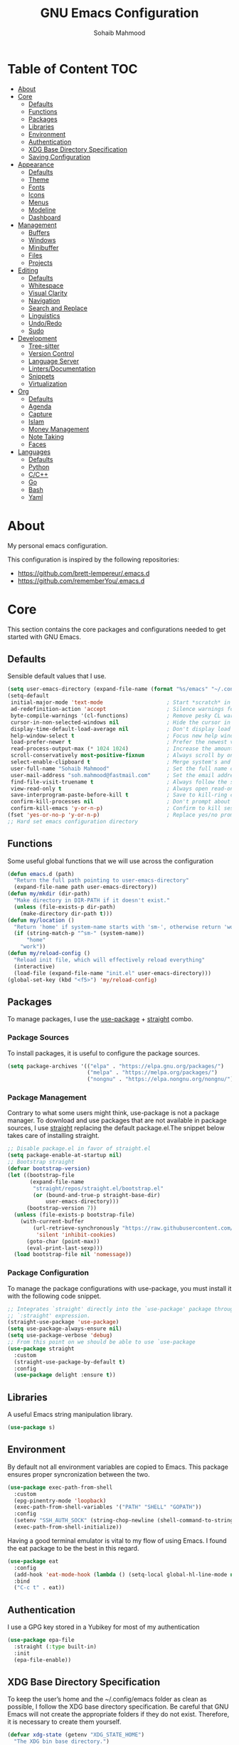# -*- mode: org; -*-
#+AUTHOR: Sohaib Mahmood
#+TITLE: GNU Emacs Configuration
#+PROPERTY: header-args:emacs-lisp :tangle ./config.el :mkdirp yes
* Table of Content :TOC:
- [[#about][About]]
- [[#core][Core]]
  - [[#defaults][Defaults]]
  - [[#functions][Functions]]
  - [[#packages][Packages]]
  - [[#libraries][Libraries]]
  - [[#environment][Environment]]
  - [[#authentication][Authentication]]
  - [[#xdg-base-directory-specification][XDG Base Directory Specification]]
  - [[#saving-configuration][Saving Configuration]]
- [[#appearance][Appearance]]
  - [[#defaults-1][Defaults]]
  - [[#theme][Theme]]
  - [[#fonts][Fonts]]
  - [[#icons][Icons]]
  - [[#menus][Menus]]
  - [[#modeline][Modeline]]
  - [[#dashboard][Dashboard]]
- [[#management][Management]]
  - [[#buffers][Buffers]]
  - [[#windows][Windows]]
  - [[#minibuffer][Minibuffer]]
  - [[#files][Files]]
  - [[#projects][Projects]]
- [[#editing][Editing]]
  - [[#defaults-2][Defaults]]
  - [[#whitespace][Whitespace]]
  - [[#visual-clarity][Visual Clarity]]
  - [[#navigation][Navigation]]
  - [[#search-and-replace][Search and Replace]]
  - [[#linguistics][Linguistics]]
  - [[#undoredo][Undo/Redo]]
  - [[#sudo][Sudo]]
- [[#development][Development]]
  - [[#tree-sitter][Tree-sitter]]
  - [[#version-control][Version Control]]
  - [[#language-server][Language Server]]
  - [[#lintersdocumentation][Linters/Documentation]]
  - [[#snippets][Snippets]]
  - [[#virtualization][Virtualization]]
- [[#org][Org]]
  - [[#defaults-3][Defaults]]
  - [[#agenda][Agenda]]
  - [[#capture][Capture]]
  - [[#islam][Islam]]
  - [[#money-management][Money Management]]
  - [[#note-taking][Note Taking]]
  - [[#faces][Faces]]
- [[#languages][Languages]]
  - [[#defaults-4][Defaults]]
  - [[#python][Python]]
  - [[#cc][C/C++]]
  - [[#go][Go]]
  - [[#bash][Bash]]
  - [[#yaml][Yaml]]

* About
My personal emacs configuration.

This configuration is inspired by the following repositories:
- https://github.com/brett-lempereur/.emacs.d
- https://github.com/rememberYou/.emacs.d
* Core
This section contains the core packages and configurations needed to get started with GNU Emacs.
** Defaults
Sensible default values that I use.
#+begin_src emacs-lisp
  (setq user-emacs-directory (expand-file-name (format "%s/emacs" "~/.config")))
  (setq-default
   initial-major-mode 'text-mode                    ; Start *scratch* in text mode
   ad-redefinition-action 'accept                   ; Silence warnings for redefinition
   byte-compile-warnings '(cl-functions)            ; Remove pesky CL warning
   cursor-in-non-selected-windows nil               ; Hide the cursor in inactive windows
   display-time-default-load-average nil            ; Don't display load average
   help-window-select t                             ; Focus new help windows when opened
   load-prefer-newer t                              ; Prefer the newest version of a file
   read-process-output-max (* 1024 1024)            ; Increase the amount of data reads from the process
   scroll-conservatively most-positive-fixnum       ; Always scroll by one line
   select-enable-clipboard t                        ; Merge system's and Emacs' clipboard
   user-full-name "Sohaib Mahmood"                  ; Set the full name of the current user
   user-mail-address "soh.mahmood@fastmail.com"     ; Set the email address of the current user
   find-file-visit-truename t                       ; Always follow the symlinks
   view-read-only t                                 ; Always open read-only buffers in view-mode
   save-interprogram-paste-before-kill t            ; Save to kill-ring copying something from outside emacs
   confirm-kill-processes nil                       ; Don't prompt about sub-processes when exiting emacs
   confirm-kill-emacs 'y-or-n-p)                    ; Confirm to kill session
  (fset 'yes-or-no-p 'y-or-n-p)                     ; Replace yes/no prompts with y/n
  ;; Hard set emacs configuration directory
#+end_src
** Functions
Some useful global functions that we will use across the configuration
#+begin_src emacs-lisp
  (defun emacs.d (path)
    "Return the full path pointing to user-emacs-directory"
    (expand-file-name path user-emacs-directory))
  (defun my/mkdir (dir-path)
    "Make directory in DIR-PATH if it doesn't exist."
    (unless (file-exists-p dir-path)
      (make-directory dir-path t)))
  (defun my/location ()
    "Return 'home' if system-name starts with 'sm-', otherwise return 'work'."
    (if (string-match-p "^sm-" (system-name))
        "home"
      "work"))
  (defun my/reload-config ()
    "Reload init file, which will effectively reload everything"
    (interactive)
    (load-file (expand-file-name "init.el" user-emacs-directory)))
  (global-set-key (kbd "<f5>") 'my/reload-config)

#+end_src
** Packages
To manage packages, I use the [[https://github.com/jwiegley/use-package/][use-package]] + [[https://github.com/raxod502/straight.el][straight]] combo.
*** Package Sources
To install packages, it is useful to configure the package sources.
#+begin_src emacs-lisp
  (setq package-archives '(("elpa" . "https://elpa.gnu.org/packages/")
                           ("melpa" . "https://melpa.org/packages/")
                           ("nongnu" . "https://elpa.nongnu.org/nongnu/")))
#+end_src
*** Package Management
Contrary to what some users might think, use-package is not a package
manager. To download and use packages that are not available in package sources,
I use [[https://github.com/raxod502/straight.el][straight]] replacing the default package.el.The snippet below takes care of installing straight.

#+begin_src emacs-lisp
  ;; Disable package.el in favor of straight.el
  (setq package-enable-at-startup nil)
  ;; Bootstrap straight
  (defvar bootstrap-version)
  (let ((bootstrap-file
         (expand-file-name
          "straight/repos/straight.el/bootstrap.el"
          (or (bound-and-true-p straight-base-dir)
              user-emacs-directory)))
        (bootstrap-version 7))
    (unless (file-exists-p bootstrap-file)
      (with-current-buffer
          (url-retrieve-synchronously "https://raw.githubusercontent.com/radian-software/straight.el/develop/install.el"
           'silent 'inhibit-cookies)
        (goto-char (point-max))
        (eval-print-last-sexp)))
    (load bootstrap-file nil 'nomessage))
#+end_src
*** Package Configuration
To manage the package configurations with use-package, you must install it with the following code snippet.
#+begin_src emacs-lisp
  ;; Integrates `straight' directly into the `use-package' package through the
  ;; `:straight' expression.
  (straight-use-package 'use-package)
  (setq use-package-always-ensure nil)
  (setq use-package-verbose 'debug)
  ;; From this point on we should be able to use `use-package
  (use-package straight
    :custom
    (straight-use-package-by-default t)
    :config
    (use-package delight :ensure t))
#+end_src
** Libraries
A useful Emacs string manipulation library.
#+begin_src emacs-lisp
(use-package s)
#+end_src
** Environment
By default not all environment variables are copied to Emacs. This package ensures proper syncronization between the two.
#+begin_src emacs-lisp
(use-package exec-path-from-shell
  :custom
  (epg-pinentry-mode 'loopback)
  (exec-path-from-shell-variables '("PATH" "SHELL" "GOPATH"))
  :config
  (setenv "SSH_AUTH_SOCK" (string-chop-newline (shell-command-to-string "gpgconf --list-dirs agent-ssh-socket")))
  (exec-path-from-shell-initialize))
#+end_src
Having a good terminal emulator is vital to my flow of using Emacs. I found the eat package to be the best in this regard.
#+begin_src emacs-lisp
  (use-package eat
    :config
    (add-hook 'eat-mode-hook (lambda () (setq-local global-hl-line-mode nil)))
    :bind
    ("C-c t" . eat))
#+end_src
** Authentication
I use a GPG key stored in a Yubikey for most of my authentication
#+begin_src emacs-lisp
  (use-package epa-file
    :straight (:type built-in)
    :init
    (epa-file-enable))
#+end_src
** XDG Base Directory Specification
To keep the user’s home and the ~/.config/emacs folder as clean as possible, I follow the XDG base directory specification. Be careful that GNU Emacs will not create the appropriate folders if they do not exist. Therefore, it is necessary to create them yourself.
#+begin_src emacs-lisp
  (defvar xdg-state (getenv "XDG_STATE_HOME")
    "The XDG bin base directory.")

  (defvar xdg-cache (getenv "XDG_CACHE_HOME")
    "The XDG cache base directory.")

  (defvar xdg-config (getenv "XDG_CONFIG_HOME")
    "The XDG config base directory.")

  (defvar xdg-data (getenv "XDG_DATA_HOME")
    "The XDG data base directory.")

  (defvar xdg-lib (getenv "XDG_LIB_HOME")
    "The XDG lib base directory.")
#+end_src
*** No Littering
The default paths used to store configuration files and persistent data are not consistent across Emacs packages. This isn’t just a problem with third-party packages but even with built-in packages. The following package helps sort that out.
#+begin_src emacs-lisp
  (use-package no-littering
	:init
	(setq no-littering-etc-directory (expand-file-name (format "%s/emacs/etc/" xdg-data)))
	(setq no-littering-var-directory (expand-file-name (format "%s/emacs/var/" xdg-data)))
	:config
	(let ((dir (expand-file-name (format "%s/emacs/etc/" xdg-cache))))
	  (my/mkdir dir)
	  (setq url-cookie-file dir))
	(setq custom-file (no-littering-expand-etc-file-name "custom.el"))
	(when (file-exists-p custom-file) (load custom-file))
	(let ((dir (no-littering-expand-var-file-name "lock-files/")))
	  (my/mkdir dir)
	  (setq lock-file-name-transforms `((".*" ,dir t)))))
#+end_src
** Saving Configuration
A good practice is to use an .org file to modify your GNU Emacs configuration
with org-mode and to load this configuration via an .el file. This way you can
maintain an org-mode configuration and still get a faster load.

Using the [[https://github.com/jwiegley/emacs-async][async]] package and the org-babel-tangle command, the code below will
executes org-babel-tangle asynchronously when config.org is saved, to update the
config.el file. From then on, you only need to add a add the my/config-tangle
function to the after-save hook and specify the loading of the config.el file
into the init.el file.

#+begin_src emacs-lisp
  (use-package async
	:hook (after-save . my/config-tangle)
	:preface
	(defvar config-file (expand-file-name "config.org" user-emacs-directory)
	  "The configuration file.")
	(defvar config-last-change (nth 5 (file-attributes config-file))
	  "The last modification time of the configuration file.")
	(defvar show-async-tangle-results nil
	  "Keep *emacs* async buffers around for later inspection.")
	(defun my/config-tangle ()
	  "Tangle the org file asynchronously."
	  (when (my/config-updated)
		(setq config-last-change
			  (nth 5 (file-attributes config-file)))
		(my/async-babel-tangle config-file)))
	(defun my/config-updated ()
	  "Check if the configuration file has been updated since the last time."
	  (time-less-p config-last-change
				   (nth 5 (file-attributes config-file))))
	(defun my/async-babel-tangle (org-file)
	  "Tangle the org file asynchronously."
	  (let ((init-tangle-start-time (current-time))
			(file (buffer-file-name))
			(async-quiet-switch "-q"))
		(async-start
		 `(lambda ()
			(require 'org)
			(org-babel-tangle-file ,org-file))
		 (unless show-async-tangle-results
		   `(lambda (result)
			  (if result
				  (message "[✓] %s successfully tangled (%.2fs)"
						   ,org-file
						   (float-time (time-subtract (current-time)
													  ',init-tangle-start-time)))
				(message "[✗] %s as tangle failed." ,org-file))))))))
#+end_src
* Appearance
A color scheme and decent font not only helps beautify emacs but also helps readablity
** Defaults
Sensible default values that I use.
#+begin_src emacs-lisp
  (setq-default
   inhibit-startup-screen t                         ; Disable start-up screen
   initial-scratch-message ""                       ; Empty the initial *scratch* buffer
   make-pointer-invisible t                         ; Hide mouse pointer when typing
   cursor-type 'bar)                                ; Cursor type should be bar not block
  (blink-cursor-mode 1)                             ; Blink the cursor
  (column-number-mode 1)                            ; Show the column number
  (global-hl-line-mode)                             ; Hightlight current line
  (show-paren-mode 1)                               ; Show the parent
  (when window-system                               ; No menu/scroll/tool bars
    (menu-bar-mode -1)
    (scroll-bar-mode -1)
    (tool-bar-mode -1)
    (tooltip-mode -1))
#+end_src
** Theme
I switch themes quite often but usually I prefer high contrast dark themes.
#+begin_src emacs-lisp
  (use-package flatland-black-theme
	:if (and (display-graphic-p) (string= (my/location) "home"))
	:init
	(load-theme 'flatland-black t))
#+end_src

Since we do not do things by halves, it is also interesting to visually
differentiate "real" buffers (e.g., buffers that contain our work) from "unreal"
buffers (e.g., popups) by giving the latter a darker color. From then on,
[[https://github.com/hlissner/emacs-solaire-mode][solar-mode]] is the ideal package.

#+begin_src emacs-lisp
  (use-package solaire-mode
    :defer 0.1
    :custom (solaire-mode-remap-fringe t)
    :config (solaire-global-mode))
#+end_src
** Fonts
Spending most of our time on GNU Emacs, it is important to use a font that will
make our reading easier. JetBrainsMono is one of the best monospaced font.
Since we are going to install NerdIcons we might as well install the NerdFont version.
#+begin_src emacs-lisp
  (set-face-attribute 'default nil :font "JetBrainsMonoNerdFont 14")
  (set-fontset-font t 'latin "Noto Sans")
#+end_src
** Icons
To integrate icons with the modeline and other packages, [[https://github.com/domtronn/all-the-icons.el/][nerd-icons]] is my icons
package of choice.
#+begin_src emacs-lisp
  (use-package nerd-icons
    :custom
    (nerd-icons-font-family "JetBrains Mono Nerd Font"))
#+end_src
** Menus
GNU Emacs has so many commands per mode that it is tedious to remember all the
keybindings for quick access.  Fortunately, [[https://github.com/abo-abo/hydra][hydra]] allows you to create menu
commands and on the basis of a popup, display the commands you have associated
with it.
#+begin_src emacs-lisp
  (use-package hydra)
  (use-package major-mode-hydra
	:after hydra
	:preface
	(defun with-mdicon (icon str &optional height v-adjust face)
	  "Display an icon from nerd-icons."
	  (s-concat (nerd-icons-mdicon icon :v-adjust (or v-adjust 0) :height (or height 1) :face face) " " str))
	(defun with-faicon (icon str &optional height v-adjust face)
	  "Display an icon from Font Awesome icon."
	  (s-concat (nerd-icons-faicon icon ':v-adjust (or v-adjust 0) :height (or height 1) :face face) " " str))
	(defun with-fileicon (icon str &optional height v-adjust face)
	  "Display an icon from the Atom File Icons package."
	  (s-concat (nerd-icons-flicon icon :v-adjust (or v-adjust 0) :height (or height 1) :face face) " " str))
	(defun with-octicon (icon str &optional height v-adjust face)
	  "Display an icon from the GitHub Octicons."
	  (s-concat (nerd-icons-octicon icon :v-adjust (or v-adjust 0) :height (or height 1) :face face) " " str)))
#+end_src
** Modeline
[[https://github.com/dbordak/telephone-line/][Telephone Line]] is a minimal and customizable modeline and seems to work best with nyan mode
#+begin_src emacs-lisp
  (use-package telephone-line
    :config
    (setq telephone-line-lhs
          '((accent . (telephone-line-vc-segment
                       telephone-line-erc-modified-channels-segment))
            (nil    . (telephone-line-buffer-segment
                       telephone-line-nyan-segment))))
    (setq telephone-line-rhs
          '((nil    . (telephone-line-misc-info-segment))
            (accent . (telephone-line-major-mode-segment))
            (evil   . (telephone-line-airline-position-segment))))
    (telephone-line-mode 1))
#+end_src

Must have eye candy =)
#+begin_src emacs-lisp
  (use-package nyan-mode
  :config
  (nyan-mode))
#+end_src

De-clutter major/minor buffer information into a single menu
#+begin_src emacs-lisp
  (use-package minions
    :config
    (minions-mode 1))
#+end_src

** Dashboard
Organization is even more important in the 21st century than it was before. What
could be better than launching GNU Emacs with a dashboard that lists the tasks
of the week with org-agenda and a list of projects we have recently contributed
to with projectile. To our delight the [[https://github.com/emacs-dashboard/emacs-dashboard][dashboard]] package offers these features
and more.

#+begin_src emacs-lisp
  (use-package dashboard
	:custom
	(dashboard-banner-logo-title "Get Busy Living Or Get Busy Dying!")
	(dashboard-center-content t)
	(dashboard-items '((projects . 5)
					   (recents   . 5)))
	(dashboard-set-file-icons t)
	(dashboard-set-footer nil)
	(dashboard-set-heading-icons t)
	(dashboard-set-navigator t)
	(dashboard-startup-banner 'logo)
	:config (dashboard-setup-startup-hook))
#+end_src
* Management
Section dedicated to managing buffers, windows, the minibuffer, files and projects on GNU Emacs to provide a more pleasant experience.
** Buffers
Buffers can quickly become a mess to manage. To manage them better, I use the ibuffer built-in package instead of buffer-menu, to have a nicer visual interface with a syntax color. I also include additional functions from [[https://emacsredux.com/tags/#crux][Emacs Redux]] that I have found useful.
In addition, some buffers may contain useful temporary information that should not be killed by accident. I make sure to set the buffers *scratch* and *Messages* to read-only.
#+begin_src emacs-lisp
  (use-package ibuffer
    :straight (:type built-in)
    :preface
    (defvar protected-buffers '("*scratch*" "*Messages*")
      "Buffer that cannot be killed.")
    (defun my/protected-buffers ()
      "Protect some buffers from being killed."
      (dolist (buffer protected-buffers)
        (with-current-buffer buffer
          (emacs-lock-mode 'kill))))
    (defun my/rename-file-and-buffer ()
      "Rename the current buffer and file it is visiting."
      (interactive)
      (let ((filename (buffer-file-name)))
        (if (not (and filename (file-exists-p filename)))
            (message "Buffer is not visiting a file!")
          (let ((new-name (read-file-name "New name: " filename)))
            (cond
             ((vc-backend filename) (vc-rename-file filename new-name))
             (t
              (rename-file filename new-name t)
              (set-visited-file-name new-name t t)))))))
    (defun my/delete-file-and-buffer ()
      "Kill the current buffer and deletes the file it is visiting."
      (interactive)
      (let ((filename (buffer-file-name)))
        (when filename
          (if (vc-backend filename)
              (vc-delete-file filename)
            (progn
              (delete-file filename)
              (message "Deleted file %s" filename)
              (kill-buffer))))))
    (defun my/kill-other-buffers ()
      "Kill other buffers except current one and protected buffers."
      (interactive)
      (eglot-shutdown-all)
      (mapc 'kill-buffer
            (cl-remove-if
             (lambda (x)
               (or
                (eq x (current-buffer))
                (member (buffer-name x) protected-buffers)))
             (buffer-list)))
      (delete-other-windows))
    :bind (([remap kill-buffer] . kill-this-buffer))
    :init (my/protected-buffers))
#+end_src
In addition we can override eamcs default mechanism for making buffer name unique
#+begin_src emacs-lisp
  (use-package uniquify
    :straight (:type built-in)
    :config
    (setq uniquify-buffer-name-style 'forward)
    (setq uniquify-separator "/")
    (setq uniquify-after-kill-buffer-p t)
    (setq uniquify-ignore-buffers-re "^\\*"))
#+end_src

We can add a menu for buffer options as well
#+begin_src emacs-lisp
  (pretty-hydra-define hydra-buffer
    (:hint nil :forein-keys warn :quit-key "q" :title (with-faicon "nf-fa-buffer" "Buffers" 1 -0.05))
    ("Buffer"
     (("a" ibuffer "all")
      ("r" my/rename-file-and-buffer "rename")
      ("d" my/delete-file-and-buffer "delete")
      ("o" my/kill-other-buffers "only")
      ("s" sudo-edit-current-file "sudo"))))
  (global-set-key (kbd "C-c b") 'hydra-buffer/body)
  (global-unset-key (kbd "C-x C-b"))
#+end_src
** Windows
Most of the time, I want to split a window and put the focus on it to perform an action. By default GNU Emacs does not give the focus to this new window. I have no idea why this is not the default behavior, but we can easily set this behavior.

#+begin_src emacs-lisp
	  (use-package window
		:straight (:type built-in)
		:preface
		(defun my/hsplit-last-window ()
		  "Focus to the last created horizontal window."
		  (interactive)
		  (split-window-horizontally)
		  (other-window 1))
		(defun my/vsplit-last-window ()
		  "Focus to the last created vertical window."
		  (interactive)
		  (split-window-vertically)
		  (other-window 1))
		(defun my/toggle-fullscreen-window ()
		  "Maximize buffer"
		  (interactive)
		  (if (= 1 (length (window-list)))
			  (jump-to-register '_)
			(progn
			  (window-configuration-to-register '_)
			  (delete-other-windows))))
		(defun my/transpose-windows ()
		  "Transpose two windows.  If more or less than two windows are visible, error."
		  (interactive)
		  (unless (= 2 (count-windows))
			(error "There are not 2 windows."))
		  (let* ((windows (window-list))
				 (w1 (car windows))
				 (w2 (nth 1 windows))
				 (w1b (window-buffer w1))
				 (w2b (window-buffer w2)))
			(set-window-buffer w1 w2b)
			(set-window-buffer w2 w1b)))
		:bind (("C-x 2" . my/vsplit-last-window)
			   ("C-x 3" . my/hsplit-last-window)
			   ("C-l" . my/toggle-fullscreen-window)))
#+end_src

The way I move between several windows in GNU Emacs is by indicating the number
of the window I want to move to. Most people use [[https://github.com/abo-abo/ace-window][ace-window]], but I prefer
[[https://github.com/dimitri/switch-window][switch-window]] which displays the window number while hiding its content. I find
this behavior more convenient than moving from window to window to get to the
one we are looking for.

#+begin_src emacs-lisp
  (use-package switch-window
    :bind (("M-o" . switch-window)))
#+end_src

There are times when I would like to bring back a windows layout with their
content. With the winner-undo and winner-redo commands from the built-in winner
package, I can easily do that.

#+begin_src emacs-lisp
  (use-package winner
    :straight (:type built-in)
    :config (winner-mode))
#+end_src

We can add a menu for window options as well
#+begin_src emacs-lisp
  (pretty-hydra-define hydra-windows
	(:hint nil :forein-keys warn :quit-key "q" :title (with-faicon "nf-fa-windows" "Windows" 1 -0.05))
	("Window"
	 (("b" balance-windows "balance")
	  ("c" centered-window-mode "center")
	  ("t" my/transpose-windows "transpose")
	  ("i" enlarge-window "heighten")
	  ("j" shrink-window-horizontally "narrow")
	  ("k" shrink-window "lower")
	  ("u" winner-undo "undo")
	  ("r" winner-redo "redo")
	  ("l" enlarge-window-horizontally "widen")
	  ("s" switch-window-then-swap-buffer "swap" :color teal))
	 "Zoom"
	 (("-" text-scale-decrease "out")
	  ("+" text-scale-increase "in")
	  ("=" (text-scale-increase 0) "reset"))))
  (global-set-key (kbd "C-c w") 'hydra-windows/body)
#+end_src
** Minibuffer
*** Completion
Having a good minibuffer experience is important on GNU Emacs since it is one of the elements we will frequently interact with. We start with vertico which is a vertical completion system that is very performant and minimalistic.

#+begin_src emacs-lisp
  (use-package vertico
    :init (vertico-mode)
    :custom (vertico-cycle t)
    :custom-face (vertico-current ((t (:background "#1d1f21")))))
#+end_src

To enable richer annotations (e.g., summary documentation of the functions and
variables, as well as having the size and the last consultation of the files)
for minibuffer completions, [[https://github.com/minad/marginalia/][marginalia]] is awesome.

#+begin_src emacs-lisp
  (use-package marginalia
    :after vertico
    :init (marginalia-mode)
    :custom
    (marginalia-annotators '(marginalia-annotators-heavy marginalia-annotators-light nil)))
#+end_src

By default, vertico sorts the candidates according to their history position,
then by length and finally by alphabetical. To improves searching across
completion (e.g., by filter expressions separated by spaces), you should
use [[https://github.com/oantolin/orderless][orderless]] (or [[https://github.com/raxod502/prescient.el][prescient]]).

#+begin_src emacs-lisp
  (use-package orderless
    :custom
    (completion-category-defaults nil)
    (completion-category-overrides '((file (styles . (partial-completion)))))
    (completion-styles '(orderless)))
#+end_src

We can enhance buffer/minibuffer completion by adding a small completion popup with a neat package called [[https://github.com/minad/corfu][corfu]].
#+begin_src emacs-lisp
  (use-package corfu
    :custom
    (corfu-cycle t)
    (corfu-auto t)
    (corfu-auto-prefix 1)
    (corfu-auto-delay 0)
    (corfu-quit-no-match 'separator)
    (corfu-preview-current t)
    (corfu-on-exact-match nil)
    :config
    (setq completion-cycle-threshold 3)
    (setq tab-always-indent 'complete))
  (use-package nerd-icons-corfu
    :init
    (add-to-list 'corfu-margin-formatters #'nerd-icons-corfu-formatter))
#+end_src

And finally, [[https://github.com/justbur/emacs-which-key][which-key]] helps show available commands in the minibuffer
#+begin_src emacs-lisp
  (use-package which-key
    :init
    (which-key-mode))
#+end_src
*** Actions
[[https://github.com/minad/consult][consult]] is used for search and navigation but a lot of it's actions start from the minibuffer
#+begin_src emacs-lisp
  (use-package consult
    :init
    (global-unset-key (kbd "C-s"))
    :custom
    (consult-yank-rotate 1)
    :bind (("C-s S" . isearch-forward)
           ("C-s R" . isearch-backward)
           ("C-s s" . consult-line)
           ("C-s l" . consult-goto-line)
           ("C-s i" . consult-imenu)
           ("C-s r" . consult-ripgrep)
           ("C-s f" . consult-fd)
           ("M-y"   . consult-yank-from-kill-ring)
           ("C-x b" . consult-buffer)))
#+end_src

[[https://github.com/oantolin/embark][embark]] is great if like me you like to interact directly with your
files (e.g., for renaming, deleting and copying) through your completion system
without having to go through dired.
#+begin_src emacs-lisp
  (use-package embark
	:bind ("C-." . embark-act))
  (use-package embark-consult
    :bind ("C-." . embark-act))
#+end_src
** Files
*** Backups
It is important to have file backups available with GNU Emacs. The following configuration forces a backup on every save of a file.
#+begin_src emacs-lisp
  (setq-default
   vc-make-backup-files t                           ; backup versioned files
   version-control t                                ; version numbers for backup files
   kept-new-versions 100                            ; Number of newest versions to keep
   kept-old-versions 100                            ; Number of oldest versions to keep
   delete-old-versions t                            ; Don't ask to delete excess backup versions
   backup-by-copying t)                             ; Copy all files, don't rename them
  (defun force-backup-of-buffer ()
	"Make a special 'per session' backup at the first save of each emacs session and a per-save backup on each subsequent save."
	(let* ((per-save-dir (expand-file-name (file-name-as-directory (format "%s/emacs/backups/per-save/" xdg-data))))
		   (per-session-dir (expand-file-name (file-name-as-directory (format "%s/emacs/backups/per-session/" xdg-data)))))
	  (my/mkdir per-save-dir)
	  (my/mkdir per-session-dir)
	  (setq backup-directory-alist `(("." . ,per-save-dir)))
	  (when (not buffer-backed-up)
		(let ((backup-directory-alist `(("." . ,per-session-dir)))
			  (kept-new-versions 3))
		  (backup-buffer)))
	  (let ((buffer-backed-up nil))
		(backup-buffer))))
  (add-hook 'before-save-hook 'force-backup-of-buffer)
#+end_src

[[https://github.com/lewang/backup-walker][backup-walker]] allows us to view the diff between backups and selectively restore one
#+begin_src emacs-lisp
  (use-package backup-walker)
#+end_src

*** Saving
Let's change where Emacs stores auto-saves
#+begin_src emacs-lisp
  (setq-default
   auto-save-default t                           ; Enable auto-save
   auto-save-timeout 30                          ; Auto-save if idle for 30 seconds
   auto-save-interval 300)                       ; Auto-save after having typed 300 characters
  (let ((dir (expand-file-name (file-name-as-directory (expand-file-name (format "%s/emacs/auto-save/" xdg-cache))))))
    (my/mkdir dir)
    (setq auto-save-file-name-transforms `((".*" ,dir t))))
#+end_src

Sometimes you may want to discard your changes to a file and revert to the saved
version of this file.

#+begin_src emacs-lisp
  (use-package autorevert
    :straight (:type built-in)
    :delight auto-revert-mode
    :bind ("C-x R" . revert-buffer)
    :custom (auto-revert-verbose nil)
    :config (global-auto-revert-mode))
#+end_src

There are times when it is necessary to remember a command. The savehist
built-in package allows you to save commands in a file so that you can run them
again later.

#+begin_src emacs-lisp
  (use-package savehist
    :straight (:type built-in)
    :custom
    (history-delete-duplicates t)
    (history-length 25)
    (savehist-file (expand-file-name (format "%s/emacs/history" xdg-cache)))
    :config (savehist-mode))
#+end_src
*** Recent
It is also useful to have easy access to recently modified files.
#+begin_src emacs-lisp
  (use-package recentf
    :straight (:type built-in)
    :bind ("C-x r" . recentf-open-files)
    :init (recentf-mode)
    :custom
    (recentf-exclude (list "/scp:"
                           "/ssh:"
                           "/sudo:"
                           "/tmp/"
                           "~$"
                           "COMMIT_EDITMSG"))
    (recentf-max-menu-items 15)
    (recentf-max-saved-items 200)
    (recentf-save-file (expand-file-name (format "%s/emacs/recentf" xdg-cache)))
    ;; Save recent files every 5 minutes to manage abnormal output.
    :config (run-at-time nil (* 5 60) 'recentf-save-list))
#+end_src
*** Trash
I'd like files to be trashed instead of permanently deleted
#+begin_src emacs-lisp
  (defun empty-trash ()
    "Empty the trash"
    (interactive)
    (shell-command "trash-empty -f"))

  (setq trash-directory (expand-file-name (format "%s/Trash/files" xdg-data)))
  (setq delete-by-moving-to-trash t)
#+end_src
*** Dired
Dirvish is an improved version built on Emacs's builtin file manager Dired.
The following tools are also recommended to use with dirvish:
- fd as a faster alternative to find
- imagemagick for image preview
- poppler | pdf-tools for pdf preview
- ffmpegthumbnailer for video preview
- mediainfo for audio/video metadata generation
- tar and unzip for archive files preview
#+begin_src emacs-lisp
  (use-package dirvish
    :init
    (dirvish-override-dired-mode)
    :custom
    (dirvish-quick-access-entries
     '(("h" "~/"                                          "Home")
       ("d" "~/dump/"                                     "Downloads")
       ("w" "~/workstation"                               "Workstation")
       ("p" "~/media/pictures/"                           "Pictures")
       ("m" "/mnt/"                                       "Drives")
       ("t" "~/.local/share/Trash/files/"                 "TrashCan")))
    :config
    (setf dirvish-reuse-session nil)
    ;; (setq dirvish-mode-line-format
    ;;       '(:left (sort symlink) :right (omit yank index)))
    (setq dirvish-use-header-line 'global)
    (setq dirvish-header-line-format
          '(:left (path) :right (free-space))
          dirvish-mode-line-format
          '(:left (sort file-time " " file-size symlink) :right (omit yank index)))
    (setq dirvish-attributes
      '(vc-state subtree-state nerd-icons collapse git-msg file-time file-size))
    (setq dirvish-subtree-state-style 'nerd)
    (setq dired-listing-switches
          "-l --almost-all --human-readable --group-directories-first --no-group")
    :bind
    (("<f1>" . dirvish-side)
     :map dirvish-mode-map
     ("M-p" . dired-up-directory)
     ("M-n" . dired-find-file)
     ("M-d" . empty-trash)
     ("a"   . dirvish-quick-access)
     ("f"   . dirvish-file-info-menu)
     ("y"   . dirvish-yank-menu)
     ("N"   . dirvish-narrow)
     ("^"   . dirvish-history-last)
     ("h"   . dirvish-history-jump)
     ("s"   . dirvish-quicksort)
     ("TAB" . dirvish-subtree-toggle)
     ("M-f" . dirvish-history-go-forward)
     ("M-b" . dirvish-history-go-backward)))
#+end_src
*** Menu
We can add a menu for file options as well
#+begin_src emacs-lisp
  (defun my/find-file-with-default-path (path)
    (let ((file-name-as-directory path))
      (call-interactively 'find-file)))
  (pretty-hydra-define hydra-file
    (:hint nil :color teal :quit-key "q" :title (with-octicon "nf-oct-file_symlink_file" "Files" 1 -0.05))
    ("Home"
     (("hd" (my/find-file-with-default-path "~/dump") "downloads")
      ("ho" (my/find-file-with-default-path "~/org") "org")
      ("hwr" (my/find-file-with-default-path "~/workstation/resources") "resources")
      ("hwa" (my/find-file-with-default-path "~/workstation/architecture") "architecture")
      ("hws" (my/find-file-with-default-path "~/workstation/projects/sandbox") "sandbox")
      ("hwpr" (my/find-file-with-default-path "~/workstation/projects/private") "private")
      ("hwpu" (my/find-file-with-default-path "~/workstation/projects/public") "public")
      ("hmp" (my/find-file-with-default-path "~/media/pictures") "pictures")
      ("hmv" (my/find-file-with-default-path "~/media/video") "video")
      ("hma" (my/find-file-with-default-path "~/media/audio") "audio"))
     "Sandbox"
     (("sp" (find-file "~/workstation/projects/sandbox/python/main.py") "python")
      ("sc" (find-file "~/workstation/projects/sandbox/c/main.c") "C")
      ("sb" (find-file "~/workstation/projects/sandbox/bash/main.sh") "bash")
      ("sg" (find-file "~/workstation/projects/sandbox/go/main.go") "go")
      ("sr" (find-file "~/workstation/projects/sandbox/rust/main.rs") "rust")
      ("sd" (find-file "~/workstation/projects/sandbox/docker/Dockerfile") "docker")
      ("sv" (find-file "~/workstation/projects/sandbox/vagrant/Vagrantfile") "vagrant"))
     "Config"
     (("cbb" (find-file "~/.bashrc") "bashrc")
      ("cba" (find-file (format "%s/bash/bash_alias" xdg-state)) "bash alias")
      ("cbe" (find-file (format "%s/bash/bash_environment" xdg-state)) "bash env")
      ("cbf" (find-file (format "%s/bash/bash_function" xdg-state)) "bash func")
      ("ce" (find-file (format "%s/emacs/config.org" xdg-config)) "emacs")
      ("ci" (find-file (format "%s/i3/config" xdg-config)) "i3")
      ("cp" (find-file (format "%s/polybar/config.ini" xdg-config)) "polybar")
      ("ca" (find-file (format "%s/alacritty/alacritty.toml" xdg-config)) "alacritty")
      ("cg" (find-file (format "%s/git/config" xdg-config)) "git")
      ("cs" (find-file (format "%s/ssh/config" xdg-config)) "ssh")
      ("cz" (find-file (format "%s/zathura/zathurarc" xdg-config)) "zathura"))))
  (global-set-key (kbd "C-x f") 'find-file)
  (global-set-key (kbd "C-c f") 'hydra-file/body)
#+end_src
** Projects
I have found the built-in project.el a suitable replacement now for projectile.
#+begin_src emacs-lisp
  (use-package project
    :straight (:type built-in)
    :config
    (customize-set-variable 'project-find-functions (list #'project-try-vc #'my/project-try-local))
    (cl-defmethod project-root ((project (head local)))
      "Return root directory of current PROJECT."
      (cdr project))
    (defun my/project-try-local (dir)
      "Determine if DIR is a non-Git project.
       DIR must include a .project file to be considered a project."
      (let ((root (locate-dominating-file dir ".project")))
        (when root
          (cons 'local root))))
    (defun my/project-save-all-buffers (&optional proj arg)
      "Save all file-visiting buffers in PROJ without asking."
      (interactive)
      (let* ((proj (or proj (project-current)))
             (buffers (project-buffers (project-current))))
        (dolist (buf buffers)
          ;; Act on base buffer of indirect buffers, if needed.
          (with-current-buffer (or (buffer-base-buffer buf) buf)
            (when (and (buffer-file-name buf)   ; Ignore all non-file-visiting buffers.
                       (buffer-modified-p buf)) ; Ignore all unchanged buffers.
              (let ((buffer-save-without-query t))  ; Save silently.
                (save-buffer arg)))))))
    :bind (("C-x p" . project-switch-project)))
#+end_src

We can add a menu for project options as well
#+begin_src emacs-lisp
(pretty-hydra-define hydra-project
  (:hint nil :color teal :quit-key "q" :title (with-faicon "nf-fa-rocket" "Projectile" 1 -0.05))
  ("Buffers"
   (("b" project-switch-to-buffer "list")
    ("k" project-kill-buffers "kill all")
    ("S" my/project-save-all-buffers "save"))
   "Find"
   (("d" project-find-dir "directory")
    ("D" project-dired "root")
    ("f" project-find-file "file"))
   "Other"
   (("i" projectile-invalidate-cache "reset cache"))
   "Search"
   (("r" project-query-replace-regexp "regexp replace")
    ("s" consult-ripgrep "search"))))
  (global-set-key (kbd "C-c p") 'hydra-project/body)
#+end_src
* Editing
Typing or manipulating text is my primary purpose for using Emacs so let's improve on that.
** Defaults
Some sensible defaults for editing
#+begin_src emacs-lisp
  (setq-default
   fill-column 80                                   ; Set width for automatic line breaks
   tab-width 4                                      ; Set width for tabs
   kill-ring-max 128                                ; Maximum length of kill ring
   mark-ring-max 128                                ; Maximum length of mark ring
   kill-do-not-save-duplicates t                    ; Remove duplicates from kill ring
   require-final-newline t)                         ; Always add new line to end of file
  (delete-selection-mode t)                         ; Typing will replace a selected region
  (set-default-coding-systems 'utf-8)               ; Default to utf-8 encoding
  (prefer-coding-system 'utf-8)
  (set-language-environment 'utf-8)
  (set-default-coding-systems 'utf-8)
  (set-terminal-coding-system 'utf-8)
  (set-selection-coding-system 'utf-8)
#+end_src
** Whitespace
#+begin_src emacs-lisp
  (use-package simple
	:straight (:type built-in)
	:delight (auto-fill-function)
	:preface
	(defun my/kill-region-or-line ()
	  "When called interactively with no active region, kill the whole line."
	  (interactive)
	  (if current-prefix-arg
		  (progn
			(kill-new (buffer-string))
			(delete-region (point-min) (point-max)))
		(progn (if (use-region-p)
				   (kill-region (region-beginning) (region-end) t)
				 (kill-region (line-beginning-position) (line-beginning-position
														 2))))))
	:hook ((before-save . delete-trailing-whitespace)
		   ((prog-mode text-mode) . turn-on-auto-fill))
	:bind ([remap kill-region] . my/kill-region-or-line)
	:custom (set-mark-command-repeat-pop t))
#+end_src

Finally, I also like is to be able to delete every consecutive space characters
when a space character is deleted. The [[https://github.com/nflath/hungry-delete][hungry-delete]] package allows this
behavior.
#+begin_src emacs-lisp
  (use-package hungry-delete
    :defer 0.7
    :delight
    :config (global-hungry-delete-mode))
#+end_src
** Visual Clarity
[[https://github.com/paldepind/smart-comment][smart-comment]] allows for faster commenting and marking comments for deletion
#+begin_src emacs-lisp
(use-package smart-comment
  :bind ("M-;" . smart-comment))
#+end_src

Managing parentheses can be painful. One of the first things you want to do is
to change the appearance of the highlight of the parentheses pairs.
#+begin_src emacs-lisp
  (use-package faces
    :straight (:type built-in)
    :custom (show-paren-delay 0)
    :config
    (set-face-background 'show-paren-match "#161719")
    (set-face-bold 'show-paren-match t)
    (set-face-foreground 'show-paren-match "#ffffff"))
#+end_src

We can colour nested parentheses with the [[https://github.com/Fanael/rainbow-delimiters][rainbow-delimiters]] package.
#+begin_src emacs-lisp
  (use-package rainbow-delimiters
    :config
    (show-paren-mode 1))
#+end_src

We also want to match pairs properly
#+begin_src emacs-lisp
  (use-package smartparens
	:delight
	:hook ((minibuffer-setup-hook . turn-on-smartparens-strict-mode))
	:config
	(require 'smartparens-config)
	:bind (("C-M-b" . sp-backward-sexp)
		   ("C-M-f" . sp-forward-sexp)
		   ("M-(" . sp-wrap-round)
		   ("M-[" . sp-wrap-curly))
	:custom (sp-escape-quotes-after-insert nil))
#+end_src
** Navigation
Let's start with some useful functions that improve on existing Emacs navigation
#+begin_src emacs-lisp
  (use-package navigation
    :straight (:type built-in)
    :preface
    (defun my/smarter-move-beginning-of-line (arg)
      "Move point back to indentation of beginning of line."
      (interactive "^p")
      (setq arg (or arg 1))
      (when (/= arg 1)
        (let ((line-move-visual nil))
          (forward-line (1- arg))))
      (let ((orig-point (point)))
        (back-to-indentation)
        (when (= orig-point (point))
          (move-beginning-of-line 1))))
    (defun my/smart-kill-whole-line (&optional arg)
      "A simple wrapper around `kill-whole-line' that respects indentation."
      (interactive "P")
      (kill-whole-line arg)
      (back-to-indentation))
    (defun my/move-line-up ()
      "Move up the current line."
      (interactive)
      (transpose-lines 1)
      (forward-line -2)
      (indent-according-to-mode))
    (defun my/move-line-down ()
      "Move down the current line."
      (interactive)
      (forward-line 1)
      (transpose-lines 1)
      (forward-line -1)
      (indent-according-to-mode))
    (defun my/smart-open-line-below ()
      "Insert an empty line after the current line.
          Position the cursor at its beginning, according to the current mode."
      (interactive)
      (move-end-of-line nil)
      (newline-and-indent))
    (defun my/smart-open-line-above ()
      "Insert an empty line above the current line.
        Position the cursor at it's beginning, according to the current mode."
      (interactive)
      (move-beginning-of-line nil)
      (newline-and-indent)
      (forward-line -1)
      (indent-according-to-mode))
    (defun my/smart-kill-line-backwards ()
      "Insert an empty line above the current line.
        Position the cursor at it's beginning, according to the current mode."
      (interactive)
      (kill-line 0)
      (indent-according-to-mode))
    :bind (("M-p" . my/move-line-up)
           ("M-n" . my/move-line-down)

           ("C-<return>" . my/smart-open-line-below)
           ("M-<return>" . my/smart-open-line-above)
           ("M-<backspace>" . my/smart-kill-line-backwards)
           ("C-a" . my/smarter-move-beginning-of-line)
           ([remap kill-whole-line] . my/smart-kill-whole-line)))
#+end_src

[[https://github.com/abo-abo/avy][Avy]] is an amazing package that allows one to go truly mouseless and navigate via links
#+begin_src emacs-lisp
  (use-package avy
    :config
    (defun avy-action-embark (pt)
      (unwind-protect
          (save-excursion
            (goto-char pt)
            (embark-act))
        (select-window
         (cdr (ring-ref avy-ring 0))))
      t)
    (setf (alist-get ?. avy-dispatch-alist) 'avy-action-embark)
    :bind
    ("C-s a" . avy-goto-char-timer))
#+end_src

** Search and Replace
[[https://github.com/bbatsov/emacs-anzu][Anzu]] shows your replace changes live as you type which is neat.
#+begin_src emacs-lisp
  (use-package anzu
    :config
    (set-face-attribute 'anzu-mode-line nil
                        :foreground "yellow" :weight 'bold)
    (custom-set-variables
     '(anzu-mode-lighter "")
     '(anzu-deactivate-region t)
     '(anzu-search-threshold 1000)
     '(anzu-replace-threshold 50)
     '(anzu-replace-to-string-separator " => "))
    :bind (([remap query-replace] . anzu-query-replace)
           ([remap query-replace-regexp] . anzu-query-replace-regexp)))
#+end_src

[[https://github.com/corytertel/macrursors][macrursors]] is a package that allows you to edit multiple lines at once and is really nifty once you kinda get the hang of it.
#+begin_src emacs-lisp
  (use-package macrursors
    :straight (macrursor :type git :host github :repo "corytertel/macrursors")
    :config
    (dolist (mode '(corfu-mode beacon-mode))
      (add-hook 'macrursors-pre-finish-hook mode)
      (add-hook 'macrursors-post-finish-hook mode))
    (define-prefix-command 'macrursors-mark-map)
    (global-set-key (kbd "C-c SPC") #'macrursors-select)
    (global-set-key (kbd "C->") #'macrursors-mark-next-instance-of)
    (global-set-key (kbd "C-<") #'macrursors-mark-previous-instance-of)
    (global-set-key (kbd "C-;") 'macrursors-mark-map)
    (define-key macrursors-mark-map (kbd "C-;") #'macrursors-mark-all-lines-or-instances)
    (define-key macrursors-mark-map (kbd ";") #'macrursors-mark-all-lines-or-instances)
    (define-key macrursors-mark-map (kbd "l") #'macrursors-mark-all-lists)
    (define-key macrursors-mark-map (kbd "s") #'macrursors-mark-all-symbols)
    (define-key macrursors-mark-map (kbd "e") #'macrursors-mark-all-sexps)
    (define-key macrursors-mark-map (kbd "f") #'macrursors-mark-all-defuns)
    (define-key macrursors-mark-map (kbd "n") #'macrursors-mark-all-numbers)
    (define-key macrursors-mark-map (kbd ".") #'macrursors-mark-all-sentences)
    (define-key macrursors-mark-map (kbd "r") #'macrursors-mark-all-lines))
#+end_src
** Linguistics
[[https://github.com/minad/jinx][Jinx]] powered by libenchant seems to be the best spell checker today
#+begin_src emacs-lisp
  (use-package jinx
    :bind ([remap ispell-word] . jinx-correct))
#+end_src

Occasionally, I would like to have a summary of a term directly on GNU Emacs,
before that I would like to know more about this term. The [[https://github.com/jozefg/wiki-summary.el][wiki-summary]] package
allows this behavior.
#+begin_src emacs-lisp
  (use-package wiki-summary
	:commands (wiki-summary wiki-summary-insert)
	:preface
	(defun my/format-summary-in-buffer (summary)
	  "Given a summary, sticks it in the *wiki-summary* buffer and displays
	   the buffer."
	  (let ((buf (generate-new-buffer "*wiki-summary*")))
		(with-current-buffer buf
		  (princ summary buf)
		  (fill-paragraph)
		  (goto-char (point-min))
		  (view-mode))
		(pop-to-buffer buf)))
	:config
	(advice-add 'wiki-summary/format-summary-in-buffer
				:override #'my/format-summary-in-buffer))
#+end_src

This function saves me time to find the definition of a word
#+begin_src emacs-lisp
  (defun google-current-word ()
  "Search the current word on Google using browse-url."
  (interactive)
  (let ((word (thing-at-point 'word)))
    (if word
        (browse-url (concat "https://www.duckduckgo.com/search?q=" word))
      (message "No word found at point."))))
#+end_src

We can add a menu for language options as well
#+begin_src emacs-lisp
  (pretty-hydra-define hydra-lang
    (:hint nil :color teal :quit-key "q" :title (with-faicon "nf-fa-magic" "Spelling" 1 -0.05))
    ("Spell Check"
     (("<" jinx-previous "previous" :color pink)
      (">" jinx-next "next" :color pink)
      ("w" jinx-correct-word "word")
      ("a" jinx-correct-all "all")
      ("m" jinx-mode "mode" :toggle t))
     "Lanaguage"
     (("g" google-current-word "google")
      ("l" jinx-languages "language")
      ("s" wiki-summary "wiki"))
     "Word"
     (("u" upcase-dwim "upcase")
      ("d" downcase-dwim "downcase")
      ("c" capitalize-dwim "capitalize"))))
  (global-set-key (kbd "C-c j") 'hydra-lang/body)
#+end_src
** Undo/Redo
[[https://github.com/casouri/vundo][Vundo]] is a really cool package that show your undo history and allows you traverse this tree
#+begin_src emacs-lisp
  (use-package vundo
    :config
    (setq vundo-glyph-alist vundo-ascii-symbols)
    :bind (("C-x u" . vundo)))
#+end_src

[[https://github.com/emacsmirror/undo-fu][undo-fu]] allows us to incerase our undo history
#+begin_src emacs-lisp
    (use-package undo-fu
      :bind (:map global-map
                  ("C-/" . undo-fu-only-undo)
                  ("C-?" . undo-fu-only-redo))
      :config
      (setq undo-limit 67108864) ; 64mb.
      (setq undo-strong-limit 100663296) ; 96mb.
      (setq undo-outer-limit 1006632960)) ; 960mb
#+end_src

[[https://github.com/emacsmirror/undo-fu-session][undo-fu-session]] saves your undo history between sessions
#+begin_src emacs-lisp
  (use-package undo-fu-session
    :init
    (undo-fu-session-global-mode 1)
    :custom
    (undo-fu-session-directory (expand-file-name (format "%s/emacs/undo-fu-session" xdg-cache))))
#+end_src
** Sudo
The following package re-opens a file with sudo rights
#+begin_src emacs-lisp
(use-package sudo-edit)
#+end_src
* Development
** Tree-sitter
Tree-sitter (as far as my understanding goes) is basically the LSP of languages but for syntax. It replaces all the different "x-language-mode" to a common one which aims to provide all the benefits such as code highlighting and structural editing.

Currently though there is no clean way to implement tree-sitter for all languages so this package helps to alleviate some of those paint points.
#+begin_src emacs-lisp
  (use-package treesit-auto
    :custom
    (treesit-auto-install 'prompt)
    :config
    (treesit-auto-add-to-auto-mode-alist 'all)
    (global-treesit-auto-mode))
#+end_src
** Version Control
No surprises here magit is the best git interface to ever exist.
#+begin_src emacs-lisp
      (use-package magit
        :bind (("C-x g" . magit-status)))
#+end_src

To make sure that the summary and the body of the commits respect the
conventions, the [[https://github.com/magit/magit/blob/master/lisp/git-commit.el][git-commit]] package from magit is perfect.
#+begin_src emacs-lisp
  (use-package git-commit
    :straight (:type built-in)
    :preface
    (defun my/git-commit-auto-fill-everywhere ()
      "Ensure that the commit body does not exceed 72 characters."
      (setq fill-column 72)
      (setq-local comment-auto-fill-only-comments nil))
    :hook (git-commit-mode . my/git-commit-auto-fill-everywhere)
    :custom (git-commit-summary-max-length 50))
#+end_src

Finally, I like to know the modified lines of a file while I edit it.
#+begin_src emacs-lisp
  (use-package git-gutter
    :defer 0.3
    :delight
    :config (global-git-gutter-mode))
#+end_src

We can add a menu for git options as well
#+begin_src emacs-lisp
  (pretty-hydra-define hydra-magit
	(:hint nil :color teal :quit-key "q" :title (with-octicon "nf-oct-mark_github" "Magit" 1 -0.05))
	("Action"
	 (("b" magit-blame "blame")
	  ("c" magit-clone "clone")
	  ("i" magit-init "init")
	  ("l" magit-log-buffer-file "commit log (current file)")
	  ("L" magit-log-current "commit log (project)")
	  ("s" magit-status "status"))))
  (global-set-key (kbd "C-c g") 'hydra-magit/body)
#+end_src
** Language Server
Emacs has a lot of great LSP clients namely eglot, lsp-mode and lsp-bridge. Eglot is my choice currently as it is built-in to emacs (29+) and also seems to be the more minimalist option.
#+begin_src emacs-lisp
  (use-package eglot
    :custom
    (fset #'jsonrpc--log-event #'ignore)
    (eglot-events-buffer-size 0)
    (eglot-sync-connect nil)
    (eglot-connect-timeout nil)
    (eglot-autoshutdown t)
    (eglot-send-changes-idle-time 3)
    (flymake-no-changes-timeout 5)
    (eldoc-echo-area-use-multiline-p nil)
    (setq eglot-ignored-server-capabilities '( :documentHighlightProvider)))
  (use-package eglot-booster
    :after eglot
    :straight (eglot-booster :type git :host github :repo "jdtsmith/eglot-booster")
    :config
    (eglot-booster-mode))
#+end_src
** Linters/Documentation
Eldoc shows function arguments in the echo area
#+begin_src emacs-lisp
  (use-package eldoc
    :after eglot
    :straight (:type built-in)
    :config
    (with-eval-after-load 'eglot
      (add-hook 'eglot-managed-mode-hook
                (lambda ()
                  ;; Show flymake diagnostics first.
                  (setq eldoc-documentation-functions
                        (cons #'flymake-eldoc-function
                              (remove #'flymake-eldoc-function eldoc-documentation-functions)))
                  ;; Show all eldoc feedback.
                  (setq eldoc-documentation-strategy #'eldoc-documentation-compose)))))
#+end_src
Eglot has built-in support for flymake so that is what we will use as our syntax
checker
#+begin_src emacs-lisp
  (use-package flymake
    :straight (:type built-in)
    :config
    (custom-set-variables
     '(help-at-pt-timer-delay 1)
     '(help-at-pt-display-when-idle '(flymake-overlay))))
#+end_src
And a menu for flymake
Eglot has built-in support for flymake so that is what we will use as our syntax
checker
#+begin_src emacs-lisp
  (pretty-hydra-define hydra-flymake
    (:hint nil :color teal :quit-key "q" :title (with-faicon "nf-fa-plane" "Flymake" 1 -0.05))
    ("Checker"
     (("s" flymake-start "syntax")
      ("m" flymake-mode "mode" :toggle t))
     "Errors"
     (("<" flymake-goto-prev-error "previous" :color pink)
      (">" flymake-goto-next-error "next" :color pink)
      ("b" flymake-show-buffer-diagnostics "buffer")
      ("p" flymake-show-project-diagnostics "project")
      ("l" flymake-switch-to-log-buffer "log"))
     "Other"
     (("c" consult-flymake "consult"))))
  (global-set-key (kbd "C-c e") 'hydra-flymake/body)
#+end_src
** Snippets
Yasnippet is the most popular snippet package but I wanted a more minmalistic package and tempel seems to be just that
#+begin_src emacs-lisp
  (use-package tempel
    :commands (tempel-expand)
    :bind (("M-+" . tempel-expand)
           ("M-*" . tempel-insert)
           (:map tempel-map (("C-n" . tempel-next)
                             ("C-p" . tempel-previous))))
    :config
    (setq-default tempel-path (expand-file-name (format "%s/snippets/*.eld" user-emacs-directory))))
#+end_src
These are some snippets available globally
#+begin_src lisp-data :tangle snippets/fundamental.eld :mkdirp yes
  fundamental-mode
  (today (format-time-string "%Y-%m-%d"))
  (NOW (format-time-string "%Y-%m-%d %a %H:%M"))
  (yesterday (format-time-string "%Y-%m-%d" (time-subtract nil (* 24 60 60))))
  (tomorrow (format-time-string "%Y-%m-%d" (time-add nil (* 24 60 60))))
#+end_src
** Virtualization
I use docker quite extensively so the following package is a staple for me
#+begin_src emacs-lisp
(use-package docker)
#+end_src
* Org
Org short for organization of my life mainly by using org-mode
** Defaults
Org Mode is a really good package for note taking and organization.
#+begin_src emacs-lisp
  (use-package org
    :straight (:type built-in)
    :mode (("\\.org\\'" . org-mode))
    :bind (:map org-mode-map
                ("C-M-p" . org-shiftmetaleft)
                ("C-M-n" . org-shiftmetaright))
    :hook
    (org-mode . org-indent-mode)
    (org-mode . visual-line-mode)
    (org-mode . jinx-mode)
    :custom
    (org-directory "~/org")
    (org-archive-location "~/org/archives/%s::")
    (org-confirm-babel-evaluate nil)
    (org-log-done 'time)
    (org-return-follows-link t)
    (org-hide-emphasis-markers t)
    :config
    (add-to-list 'auto-mode-alist '("\\.org\\'" . org-mode)))
  (use-package org-contrib)
#+end_src

If like me you want to automatically update the tables of contents of your org
files, [[https://github.com/snosov1/toc-org][toc-org]] is the ideal package. To automate these tables of contents, you
only need to use the =:TOC:= tag in the first heading of these tables of contents.
#+begin_src emacs-lisp
  (use-package toc-org
    :after org
    :hook (org-mode . toc-org-enable))
#+end_src

We can add a menu for org options as well
#+begin_src emacs-lisp
  (pretty-hydra-define hydra-org
    (:hint nil :color teal :quit-key "q" :title (with-faicon "nf-fa-pen" "Org" 1 -0.05))
    ("Action"
     (("A" my/org-archive-done-tasks "archive")
      ("a" org-agenda "agenda")
      ("c" org-capture "capture")
      ("l" my/org-open-current-ledger "ledger")
      ("d" org-decrypt-entry "decrypt")
      ("i" org-insert-link-global "insert-link")
      ("j" org-capture-goto-last-stored "jump-capture")
      ("k" org-cut-subtree "cut-subtree")
      ("o" org-open-at-point-global "open-link")
      ("r" org-refile "refile")
      ("s" org-store-link "store-link")
      ("t" org-show-todo-tree "todo-tree"))))
  (global-set-key (kbd "C-c o") 'hydra-org/body)
#+end_src
** Agenda
Nowadays, it is crucial to be organized. Even more than before. That is why it
is important to take the time to make a configuration that is simple to use and
that makes your life easier. The org-agenda
built-in package allows me to be organized in my daily tasks. As a result, I can
use my time to the fullest.
#+begin_src emacs-lisp
  (use-package org-agenda
    :straight (:type built-in)
    :bind (:map org-agenda-mode-map
                ("C-n" . org-agenda-next-item)
                ("C-p" . org-agenda-previous-item)
                ("j" . org-agenda-goto)
                ("X" . my/org-agenda-mark-done-next)
                ("x" . my/org-agenda-mark-done))
    :custom
    (org-agenda-files '("~/org/todos")))
#+end_src
** Capture
Org-capture templates saves you a lot of time when adding new entries. I use
it to quickly record tasks, ledger entries, notes and other semi-structured
information.
#+begin_src emacs-lisp
  (use-package org-capture
    :straight (:type built-in)
    :custom
    (org-todo-keywords
     (quote ((sequence "TODO(t)""|" "NEXT(n)""|" "DONE(d)")
             (sequence "WAITING(w@/!)" "LATER(l@/!)""|" "NOPE(x@/!)"))))
    (org-capture-templates
     `(("p" "Personal To-Do"
        entry (file+headline "~/org/todos/personal.org" "General Tasks")
        "* TODO [#B] %?\n:Created: %T\n "
        :empty-lines 0))))
#+end_src
** Islam
*** Hijri Calendar
By default GNU Emacs fills in too many dates and most of the ones I am
interested in are not included
#+begin_src emacs-lisp
  (use-package holidays
    :straight (:type built-in)
    :custom
    (holiday-bahai-holidays nil)
    (holiday-hebrew-holidays nil)
    (holiday-oriental-holidays nil)
    (holiday-general-holidays nil)
    (holiday-local-holidays nil)
    (holiday-islamic-holidays
     '((holiday-fixed 3 11 "Ramadan")
       (holiday-fixed 4 10 "Eid ul-Fitr")
       (holiday-fixed 6 13 "Hajj")
       (holiday-fixed 6 16 "Arafah")
       (holiday-fixed 6 28 "Eid ul-Adha"))))
#+end_src
*** Prayer
#+begin_src emacs-lisp
  (use-package awqat
    :straight (awqat :type git :host github :repo "zkry/awqat")
    :commands (awqat-display-prayer-time-mode
               awqat-times-for-day)
    :init
    (awqat-display-prayer-time-mode)
    :custom
    (calendar-latitude 45.350912)
    (calendar-longitude -75.9529472)
    (awqat-mode-line-format "   ${prayer} (${hours}h${minutes}m) ")
    :config
    (setq awqat-asr-hanafi nil)
    (awqat-set-preset-midnight)
    (awqat-set-preset-isna))
#+end_src
** Money Management
Good money management is a skill to be acquired as soon as possible. Fortunately
for us, [[https://www.ledger-cli.org/][Ledger]] allows you to have a double-entry accounting system directly from
the UNIX command line. To use Ledger with GNU Emacs, you need to the [[https://github.com/ledger/ledger-mode][ledger-mode]]
package.
#+begin_src emacs-lisp
(use-package ledger-mode
    :mode ("\\.\\(dat\\|ledger\\)\\'")
    :preface
    (defun my/ledger-save ()
      "Clean the ledger buffer at each save."
      (interactive)
      (ledger-mode-clean-buffer)
      (save-buffer))
    :bind (:map ledger-mode-map
                ("C-x C-s" . my/ledger-save))
    :hook (ledger-mode . ledger-flymake-enable)
    :custom
    (ledger-clear-whole-transactions t))
#+end_src

Org (7.01+) has built-in support for ledger entries using Babel.
#+begin_src emacs-lisp
  (org-babel-do-load-languages
   'org-babel-load-languages
   '((ledger . t)))
#+end_src

We can also define a function to open the current years ledger file
#+begin_src emacs-lisp
  (defun my/org-open-current-ledger ()
    "Open the ledger file corresponding to the current year."
    (interactive)
    (let* ((current-year (format-time-string "%Y"))
           (ledger-file (format "~/org/ledger/%s.org.gpg" current-year)))
      (find-file ledger-file)))
#+end_src

** Note Taking
#+begin_src emacs-lisp
  (use-package org-roam
    :custom
    (org-roam-directory (file-truename "~/org/notes"))
    :config
    ;; If you're using a vertical completion framework, you might want a more informative completion interface
    (setq org-roam-node-display-template (concat "${title:*} " (propertize "${tags:10}" 'face 'org-tag)))
    (org-roam-db-autosync-mode))
#+end_src

And a menu for org-roam
#+begin_src emacs-lisp
(pretty-hydra-define hydra-notes
  (:hint nil :color teal :quit-key "q" :title (with-octicon "nf-oct-pencil" "Notes" 1 -0.05))
  ("Notes"
   (("c" org-roam-dailies-capture-today "capture")
    ("C" org-roam-dailies-capture-tomorrow "capture tomorrow")
    ("g" org-roam-graph "graph")
    ("f" org-roam-node-find "find")
    ("i" org-roam-node-insert "insert"))
   "Go To"
   ((">" org-roam-dailies-goto-next-note "next note")
    ("<" org-roam-dailies-goto-previous-note "previous note")
    ("d" org-roam-dailies-goto-date "date")
    ("t" org-roam-dailies-goto-today "today")
    ("T" org-roam-dailies-goto-tomorrow "tomorrow")
    ("y" org-roam-dailies-goto-yesterday "yesterday"))))
(global-set-key (kbd "C-c n") 'hydra-notes/body)
#+end_src
** Faces
Let's add prettier bullets in Org Mode with [[https://github.com/integral-dw/org-superstar-mode][org-superstar]].
#+begin_src emacs-lisp
  (use-package org-faces
    :straight (:type built-in)
    :custom
    (org-todo-keyword-faces
      (quote (("TODO" :foreground "red" :weight bold)
              ("NEXT" :foreground "blue" :weight bold)
              ("DONE" :foreground "forest green" :weight bold)
              ("WAITING" :foreground "orange" :weight bold)
              ("LATER" :foreground "magenta" :weight bold)
              ("NOPE" :foreground "grey" :weight bold)))))
#+end_src
Let's add prettier bullets in Org Mode with [[https://github.com/integral-dw/org-superstar-mode][org-superstar]].
#+begin_src emacs-lisp
  (use-package org-superstar
	:hook
	(org-mode . org-superstar-mode)
	:config
	(setq org-superstar-remove-leading-stars t)
	(setq org-superstar-headline-bullets-list '("◉" "☯" "○" "☯" "✸" "☯" "✿" "☯" "✜" "☯" "◆" "☯" "▶"))
	(setq org-superstar-item-bullet-alist
		  '((?+ . ?•)
			(?* . ?➤)
			(?- . ?–))))
#+end_src
* Languages
** Defaults
Sensible default programming modes that I use.
#+begin_src emacs-lisp
  (add-hook 'prog-mode-hook #'corfu-mode)
  (add-hook 'prog-mode-hook #'display-line-numbers-mode)
  (add-hook 'prog-mode-hook #'eldoc-mode)
  (add-hook 'prog-mode-hook #'flymake-mode)
  (add-hook 'prog-mode-hook #'smartparens-mode)
  (add-hook 'prog-mode-hook #'jinx-mode)
  (add-hook 'prog-mode-hook #'rainbow-delimiters-mode)
#+end_src
** Python
Python development environment.
*** Config
#+begin_src emacs-lisp
  (use-package python
    :straight (:type built-in)
    :mode (("\\.py\\'" . python-ts-mode))
    :interpreter ("python" . python-ts-mode)
    :hook
    (python-ts-mode . eglot-ensure)
    :init
    (add-to-list 'eglot-server-programs '((python-ts-mode) . ("pyright-langserver" "--stdio")))
    :preface
    (defun my/pyrightconfig-write (virtualenv)
      "From https://robbmann.io/posts/emacs-eglot-pyrightconfig/
       Write a `pyrightconfig.json' file at the Git root of a project
       with `venvPath' and `venv' set to the absolute path of
       `virtualenv'.  When run interactively, prompts for a directory to
       select."
      (interactive "DEnv: ")
      ;; Naming convention for venvPath matches the field for pyrightconfig.json
      (let* ((venv-dir (tramp-file-local-name (file-truename virtualenv)))
             (venv-file-name (directory-file-name venv-dir))
             (venvPath (file-name-directory venv-file-name))
             (venv (file-name-base venv-file-name))
             (base-dir (vc-git-root default-directory))
             (out-file (expand-file-name "pyrightconfig.json" base-dir))
             (out-contents (json-encode (list :venvPath venvPath :venv venv))))
        (with-temp-file out-file (insert out-contents))
        (message (concat "Configured `" out-file "` to use environment `" venv-dir))))
    (defun my/pyvenv-setup ()
      "Install .pyvenv virtual environment at the root of the project.
  Additionally installed libraries from requirements.txt if it exists."
      (interactive)
      (let* ((base-dir (vc-git-root default-directory)) (venv-dir (concat base-dir ".pyvenv")))
        (progn
          (save-window-excursion
            (shell-command (s-concat "python3 -m venv " venv-dir))
            (when (file-exists-p (concat base-dir "requirements.txt"))
              (shell-command (s-concat "source " venv-dir "/bin/activate && pip3 install -r " base-dir "requirements.txt")))
            (my/pyrightconfig-write venv-dir)))
        (message (concat "Created " venv-dir))))
    (defun my/python-run ()
      "Compile current buffer file with python."
      (interactive)
      (compile (format "python3 %s" buffer-file-name)))
    (defun my/python-format ()
      "Compile current buffer file with python."
      (interactive)
      (compile (format "ruff format %s" buffer-file-name)))
    (defun my/python-check ()
      "Compile current buffer file with python."
      (interactive)
      (compile (format "ruff check %s" buffer-file-name)))
    :config
    ;; Error message support for pyright in a *Compilation* buffer
    (with-eval-after-load 'compile
      (add-to-list 'compilation-error-regexp-alist-alist
                   '(pyright "^[[:blank:]]+\\(.+\\):\\([0-9]+\\):\\([0-9]+\\).*$" 1 2 3))
      (add-to-list 'compilation-error-regexp-alist 'pyright))
    (setq python-check-command "ruff check"))
#+end_src
*** Snippets
Python specific snippets for tempel
#+begin_src lisp-data :tangle snippets/python.eld :mkdirp yes
python-mode python-ts-mode
(__contains__ "def __contains__(self, el):" n> p n> "pass")
(__enter__ "def __enter__(self):" n> p n> "return self")
(__eq__ "def __eq__(self, other):" n> "return self." p " == other." q)
(__exit__ "def __exit__(self, type, value, traceback):" n> p n> "pass")
(__getitem__ "def __len__(self):" n> p n> "pass")
(__iter__ "def __iter__(self):" n> "return " q)
(__new__ "def __new__(mcs, name, bases, dict):" n> p n> "return type.__new__(mcs, name, bases, dict)")
(__setitem__ "__all__ = [" n> p n> "]")
(arg "parser.add_argument('-" p "', '--" p "'," n> p ")")
(arg_positional "parser.add_argument('" p "', " p ")")
(assert "assert " q)
(assertEqual "self.assertEqual(" p ", " p ")")
(assertFalse "self.assertFalse(" p ")")
(assertIn "self.assertIn(" p ", " p ")")
(assertNotEqual "self.assertNotEqual(" p ", " p ")")
(assertRaises "assertRaises(" p ", " p ")")
(assertRaises-with "with self.assertRaises(" p "):" n> q)
(assertTrue "self.assertTrue(" p ")")
(celery_pdb "from celery.contrib import rdb; rdb.set_trace()")
(class "class " p":" n> "def __init__(self" p "):" n> q)
(classmethod "@classmethod" n> "def " p "(cls, " p "):" n> q)
(def_decorator "def " p "(func):" n> p n> "def _" p "(*args, **kwargs):" n> p n> "ret = func(*args, **kwargs)" n> p n> "return ret" n n> "return _" q)
(def_function "def " p "(" p "):" n> q)
(doc "\"\"\"" p "\"\"\"")
(doctest ">>> " p n> q)
(for "for " p " in " p ":" n> q)
(from "from " p " import " q)
(function_docstring "def " p "(" p "):" n> "\"\"\"" p "\"\"\"" n> q)
(if "if " p ":" n> q)
(ife "if " p ":" n> p n> "else:" n> q)
(ifmain "if __name__ == '__main__':" n> q)
(ig "# type: ignore" q)
(imp "import " q)
(fimp "from " p " import " q)
(init "def __init__(self" p "):" n> q)
(init_docstring "def __init__(self" p "):" n> "\"\"\"" p "\"\"\"" n> q)
(interact "import code; code.interact(local=locals())")
(ipdb_trace "import ipdb; ipdb.set_trace()")
(lambda "lambda " p ": " q)
(list "[" p " for " p " in " p "]")
(logger_name "logger = logging.getLogger(__name__)")
(logging "logger = logging.getLogger(\"" p "\")" n> "logger.setLevel(logging." p ")")
(main "def main():" n> q)
(metaclass "__metaclass__ = type")
(method "def " p "(self" p "):" n> q)
(method_docstring "def " p "(self" p "):" n> "\"\"\"" p "\"\"\"" n> q)
(not_impl "raise NotImplementedError")
(np "import numpy as np" n> q)
(parse_args "def parse_arguments():" n> "parser = argparse.ArgumentParser(description='" p "')" n> p n> "return parser.parse_args()")
(pd "import pandas as pd" n> q)
(tf "import tensorflow as tf" n> q)
(tr & "import " p "; " p ".set_trace()" q)
(parser "parser = argparse.ArgumentParser(description='" p "')" n> q)
(pass "pass")
(print "print(" p ")")
(prop "def " p "():"
      n> "doc = \"\"\"" p "\"\"\""
      n> "def fget(self):"
      n> "return self._" p
      n> n> "def fset(self, value):"
      n> "self._" p " = value"
      n> n> "def fdel(self):"
      n> "del self._" p
      n> "return locals()"
      n> p " = property(**" p "())")
(reg p " = re.compile(r\"" p "\")")
(__repr__ "def __repr__(self):" n> q)
(return "return " q)
(script "#!/usr/bin/env python" n n> "def main():" n> "pass" n n> "if __name__ == '__main__':" n> "main()")
(self "self." q)
(self_without_dot "self")
(selfassign "self." p " = " q)
(setdef p ".setdefault(" p ", []).append(" p ")")
(setup "from setuptools import setup" n n> "package = '" p "'" n> "version = '" p "'" n n> "setup(name=package," n> "version=version," n> "description=\"" p "\"," n> "url='" p "'" p ")")
(shebang_line "#!/usr/bin/env python" n> q)
(size "sys.getsizeof(" p ")")
(static "@staticmethod" n> "def " p "(" p "):" n> q)
(__str__ "def __str__(self):" n> q)
(super "super(" p ", self)." p "(" p ")")
(test_class "class Test" p "(" p "):" n> q)
(test_file "import unittest" n> "from " p " import *" n> p n> "if __name__ == '__main__':" n> "unittest.main()")
(trace "import pdb; pdb.set_trace()")
(try "try:" n> p n> "except " p ":" n> q)
(tryelse "try:" n> p n> "except " p ":" n> p n> "else:" n> q)
(__unicode__ "def __unicode__(self):" n> q)
(utf-8_encoding "# -*- coding: utf-8 -*-")
(while "while " p ":" n> q)
(with "with " p p ":" n> q)
(with_statement "from __future__ import with_statement")
#+end_src
*** Menu
We can add a menu for python specific functionsn
#+begin_src emacs-lisp
  (pretty-hydra-define hydra-python
	(:hint nil :forein-keys warn :quit-key "q" :title (with-faicon "nf-fa-python" "Python" 1 -0.05))
	("Venv"
	 (("v" my/pyrightconfig-write "set venv")
	  ("V" my/pyvenv-setup "create venv"))
	 "Run"
	 (("r" my/python-run "run"))
	 "Format"
	 (("f" my/python-format "format")
	  ("c" my/python-check "check"))))
  (with-eval-after-load "python"
	(define-key python-ts-mode-map (kbd "C-c r") 'hydra-python/body))
#+end_src
** C/C++
C/C++ development environment.
*** Config
#+begin_src emacs-lisp
  (use-package c
    :straight (:type built-in)
    :mode (("\\.c" . c-ts-mode))
    :interpreter ("c" . c-ts-mode)
    :hook
    (c++-ts-mode . eglot-ensure)
    :init
    (add-to-list 'eglot-server-programs '((c-mode c-ts-mode) . ("clangd" "-j=8" "--log=error" "--malloc-trim" "--background-index" "--clang-tidy" "--all-scopes-completion" "--completion-style=detailed" "--pch-storage=memory" "--header-insertion=never" "--header-insertion-decorators=0")))
    :preface
    (defun my/c-run ()
      "Compile current buffer file with c."
      (interactive)
      (compile (format "clang -Wall %s -o %s.out && ./%s.out" buffer-file-name)))
    (defun my/c-cpp-format ()
      "Compile current buffer file with c."
      (interactive)
      (compile (format "clang-format %s" buffer-file-name)))
    (defun my/c-cpp-check ()
      "Compile current buffer file with c."
      (interactive)
      (compile (format "clang-check %s" buffer-file-name))))
#+end_src
#+begin_src emacs-lisp
  (use-package c++
    :straight (:type built-in)
    :mode (("\\.cc\\'" . c++-ts-mode)
           ("\\.cpp\\'" . c++-ts-mode))
    :interpreter ("c++" . c++-ts-mode)
    :hook
    (c++-ts-mode . eglot-ensure)
    :init
    (add-to-list 'eglot-server-programs '((c++-mode cc-mode c++-ts-mode) . ("clangd" "-j=8" "--log=error" "--malloc-trim" "--background-index" "--clang-tidy" "--all-scopes-completion" "--completion-style=detailed" "--pch-storage=memory" "--header-insertion=never" "--header-insertion-decorators=0")))
    :preface
    (defun my/cpp-run ()
      "Compile current buffer file with c."
      (interactive)
      (compile (format "clang++ -Wall -std=c++17 %s -o %s.out && ./%s.out" buffer-file-name)))
    :config
    (add-to-list 'eglot-server-programs '((c-ts-mode c++-ts-mode c-mode c++-mode) . ("clangd" "-j=8" "--log=error" "--malloc-trim" "--background-index" "--clang-tidy" "--all-scopes-completion" "--completion-style=detailed" "--pch-storage=memory" "--header-insertion=never" "--header-insertion-decorators=0"))))
#+end_src
*** Snippets
C specific snippets for tempel
#+begin_src lisp-data :tangle snippets/c.eld :mkdirp yes
#+end_src
*** Menu
We can add a menu for c and c++ specific functions
#+begin_src emacs-lisp
  (pretty-hydra-define hydra-c
	(:hint nil :forein-keys warn :quit-key "q" :title (with-mdicon "nf-md-language_c" "C" 1 -0.05))
	("Run"
	 (("r" my/c-run "run"))
	 "Format"
	 (("f" my/c-cpp-format "format")
	  ("c" my/c-cpp-check "check"))))
  (pretty-hydra-define hydra-cpp
	(:hint nil :forein-keys warn :quit-key "q" :title (with-mdicon "nf-md-language_c" "C++" 1 -0.05))
	("Run"
	 (("r" my/cpp-run "run"))
	 "Format"
	 (("f" my/c-cp--format "format")
	  ("c" my/c-cpp-check "check"))))
  (with-eval-after-load "c-ts-mode"
	(define-key c-ts-mode-map (kbd "C-c r") 'hydra-c/body))
  (with-eval-after-load "c-ts-mode"
	(define-key c++-ts-mode-map (kbd "C-c r") 'hydra-cpp/body))
#+end_src
** Go
Golang development environment.
*** Config
#+begin_src emacs-lisp
  (use-package go
	:straight (:type built-in)
	:mode (("\\.go\\'" . go-ts-mode))
	:interpreter ("go" . go-ts-mode)
	:hook
	(go-ts-mode . eglot-ensure)
	:preface
	(defun my/go-run ()
	  "Compile current buffer file with go."
	  (interactive)
	  (compile (format "go run %s" buffer-file-name)))
	(defun my/go-format ()
	  "Compile current buffer file with go."
	  (interactive)
	  (compile (format "gofmt -w %s" buffer-file-name)))
	(defun my/go-check ()
	  "Compile current buffer file with go."
	  (interactive)
	  (compile (format "gofmt -e %s" buffer-file-name))))
#+end_src
*** Snippets
Go specific snippets for tempel
#+begin_src lisp-data :tangle snippets/go.eld :mkdirp yes
go-mode go-ts-mode
(imp "import " q)
(impn "import (" n> q n ")")
(pr "fmt.Printf(\"\\n" p "\\n%#v\\n\", " q ")")
(pl "fmt.Println(" q ")")
(db "Debug.Printf(\"\\n" p "\\n\\n%#v\\n\", " q ")")
(dl "Debug.Println(" q ")")
(lf "log.Printf(\"\\n%#v\\n\", " q ")")
(ln "log.Println(" q ")")
(stt "type " p " struct {" n> q n "}")
(inf "type " p " interface {" n> q n "}")
(cnt "const " p " = " q )
(cnst "const (" n> p " = " q n ")")
(vr "var " p " " q)
(mp "map[" p "]" q)
(if "if " p " {" n> p n "}" > q)
(el "if " p " {" n> p n "} else {" > n> p n "}" > q)
(elif "if " p " {" n> p n "} else if " > p " {" n> p n "}" > q)
(ifen "if err != nil {" n> q n "}" >)
(ifer "if err != " p " {" n> q n "}" >)
(sel "select {" n> "case " p ":" n> q n "}" >)
(swch "switch " p " {" n> "case " p ":" q n "}" >)
(fr "for " p "{" n> q n "}" >)
(rng "for " p ", " p " := range " p " {" n> q n "}" >)
(fnc "func " p "(" p ") {" n> q n "}" >)
(mn "func main() {" n> q n "}")
(in "func init() {" n> q n "}")
(tst "func Test" p " (t *testing.T) { " n> q n "}")
#+end_src
*** Menu
We can add a menu for python specific functions
#+begin_src emacs-lisp
  (pretty-hydra-define hydra-go
	(:hint nil :forein-keys warn :quit-key "q" :title (with-mdicon "nf-md-language_go" "Go" 1 -0.05))
	("Run"
	 (("r" my/go-run "run"))
	 "Format"
	 (("f" my/go-format "format")
	  ("c" my/go-check "check"))))
  (with-eval-after-load "go-ts-mode"
	(define-key go-ts-mode-map (kbd "C-c r") 'hydra-go/body))
#+end_src
** Bash
Bash development environment.
*** Config
#+begin_src emacs-lisp
  (use-package sh
    :straight (:type built-in)
    :mode (("\\.sh\\'" . bash-ts-mode))
    :interpreter ("sh" . bash-ts-mode)
    :hook
    (bash-ts-mode . eglot-ensure)
    :init
    (add-to-list 'eglot-server-programs '((bash-ts-mode) . ("bash-language-server" "start")))
    :preface
    (defun my/sh-run ()
      "Compile current buffer file with sh."
      (interactive)
      (compile (format "bash %s" buffer-file-name)))
    (defun my/sh-format ()
      "Compile current buffer file with sh."
      (interactive)
      (compile (format "shfmt -w %s" buffer-file-name)))
    (defun my/sh-check ()
      "Compile current buffer file with sh."
      (interactive)
      (compile (format "shellcheck %s" buffer-file-name))))
#+end_src
*** Snippets
Bash specific snippets for tempel
#+begin_src lisp-data :tangle snippets/sh.eld :mkdirp yes
  sh-mode bash-ts-mode
  (! & "#!/usr/bin/env bash" n q)
  (if "if [ " p " ]" n "  then " p n "fi" q)
  (ife "if [ " p " ]" n "  then " p n "else" p n "fi" q)
  (cs "case " p " in" n> p " )" n> p n> ";;" n> q n "esac")
  (fr "for " p " in " p n "do" n> q n "done")
#+end_src
*** Menu
We can add a menu for python specific functions
#+begin_src emacs-lisp
  (pretty-hydra-define hydra-sh
	(:hint nil :forein-keys warn :quit-key "q" :title (with-octicon "nf-oct-terminal" "sh" 1 -0.05))
	("Run"
	 (("r" my/sh-run "run"))
	 "Format"
	 (("f" my/sh-format "format")
	  ("c" my/sh-check "check"))))
  (with-eval-after-load "sh-script"
	(define-key bash-ts-mode-map (kbd "C-c r") 'hydra-sh/body))
#+end_src
** Yaml
Yaml development environment.
*** Config
#+begin_src emacs-lisp
  (use-package yaml
    :straight (:type built-in)
    :mode (("\\.yml\\'" . yaml-ts-mode)
           ("\\.yaml\\'" . yaml-ts-mode))
    :interpreter ("yaml" . yaml-ts-mode)
    :hook
    (yaml-ts-mode . eglot-ensure)
    :init
    (add-to-list 'eglot-server-programs '((yaml-ts-mode) . ("yaml-language-server" "--stdio")))
    :preface
    (defun my/yaml-format ()
      "Compile current buffer file with yaml."
      (interactive)
      (compile (format "yamlfmt %s" buffer-file-name)))
    (defun my/yaml-check ()
      "Compile current buffer file with yaml."
      (interactive)
      (compile (format "yamllint %s" buffer-file-name))))
#+end_src
*** Snippets
Yaml specific snippets for tempel
#+begin_src emacs-lisp
#+end_src
*** Menu
We can add a menu for python specific functions
#+begin_src emacs-lisp
  (pretty-hydra-define hydra-yaml
    (:hint nil :forein-keys warn :quit-key "q" :title (with-octicon "nf-oct-terminal" "yaml" 1 -0.05))
    ("Format"
     (("f" my/yaml-format "format")
      ("c" my/yaml-check "check"))))
  (with-eval-after-load "yaml-ts-mode"
    (define-key yaml-ts-mode-map (kbd "C-c r") 'hydra-yaml/body))
#+end_src
